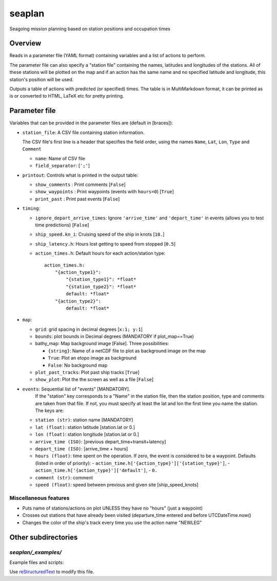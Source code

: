 ===================
seaplan
===================

Seagoing mission planning based on station positions and occupation times

Overview
======================

Reads in a parameter file  (YAML format) containing variables 
and a list of actions to perform.

The parameter file can also specify a "station file" containing the names, latitudes
and longitudes of the stations.  All of these stations will be plotted on the map and
if an action has the same name and no specified latitude and longitude, this station's
position will be used.

Outputs a table of actions with predicted (or specified) times.  The table is in
MultiMarkdown format, it can be printed as is or converted to HTML, LaTeX etc for pretty
printing.

Parameter file
======================

Variables that can be provided in the parameter files are (default in [braces]):

- ``station_file``: A CSV file containing station information.

  The CSV file's first line is a header that specifies the field order, using the names
  ``Name``, ``Lat``, ``Lon``, ``Type`` and ``Comment``

  - ``name``: Name of CSV file
  - ``field_separator``: [``';'``]
   

- ``printout``: Controls what is printed in the output table:

  - ``show_comments`` :  Print comments [``False``]
  - ``show_waypoints`` : Print waypoints (events with ``hours=0``) [``True``]
  - ``print_past`` :     Print past events [``False``]
   
- ``timing``:

  - ``ignore_depart_arrive_times``: Ignore ``'arrive_time'`` and 
    ``'depart_time'`` in events (allows you to test time predictions)
    [``False``]
  - ``ship_speed.kn_i``:  Cruising speed of the ship in knots [``10.``]
  - ``ship_latency.h``:   Hours lost getting to speed from stopped [``0.5``]
  - ``action_times.h``:   Default hours for each action/station type::
    
      action_times.h:
          "{action_type1}":
              "{station_type1}": *float*
              "{station_type2}": *float*
              default: *float*
          "{action_type2}":
              default: *float*
          
- ``map``:

  - ``grid``: grid spacing in decimal degrees [``x:1; y:1``]
  - ``bounds``: plot bounds in Decimal degrees  (MANDATORY if plot_map==True)
  - bathy_map: Map background image [False].  Three possibilities:

    * ``{string}``: Name of a netCDF file to plot as background image on the map
    * ``True``: Plot an etopo image as background
    * ``False``: No background map

  - ``plot_past_tracks``: Plot past ship tracks [``True``]
  - ``show_plot``: Plot the the screen as well as a file [``False``]
   
- ``events``:  Sequential list of "events" [MANDATORY].  
           If the "station" key corresponds to a "Name" in the station file,
           then the station position, type and comments
           are taken from that file.  If not, you must specify at least the
           lat and lon the first time you name the station. The
           keys are:

  - ``station (str)``:     station name [MANDATORY]
  - ``lat (float)``:       station latitude  [station.lat or 0.]
  - ``lon (float)``:       station longitude [station.lat or 0.]
  - ``arrive_time (ISO)``: [previous depart_time+transit+latency]
  - ``depart_time (ISO)``: [arrive_time + hours]
  - ``hours (float)``:     time spent on the operation.  If zero, the event
    is considered to be a waypoint.  Defaults (listed in order of priority):
    - ``action_time.h['{action_type}']['{station_type}']``, 
    - ``action_time.h['{action_type}']['default']``,
    - ``0.``
  - ``comment (str)``:     comment
  - ``speed (float)``:     speed between previous and given site [ship_speed_knots] 

Miscellaneous features
---------------------------------

- Puts name of stations/actions on plot UNLESS they have no "hours" (just a
  waypoint) 
     
- Crosses out stations that have already been visited (departure_time entered
  and before UTCDateTime.now() 
     
- Changes the color of the ship's track every time you use the action name "NEWLEG"
  
Other subdirectories
======================

`seaplan/_examples/`
------------------------------------------------------------

Example files and scripts:

Use `reStructuredText
<http://docutils.sourceforge.net/rst.html>`_ to modify this file.